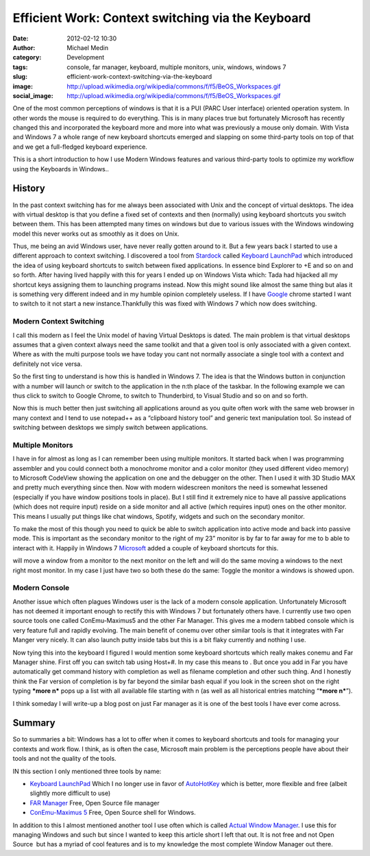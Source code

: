 Efficient Work: Context switching via the Keyboard
##################################################
:date: 2012-02-12 10:30
:author: Michael Medin
:category: Development
:tags: console, far manager, keyboard, multiple monitors, unix, windows, windows 7
:slug: efficient-work-context-switching-via-the-keyboard
:image: http://upload.wikimedia.org/wikipedia/commons/f/f5/BeOS_Workspaces.gif
:social_image: http://upload.wikimedia.org/wikipedia/commons/f/f5/BeOS_Workspaces.gif

One of the most common perceptions of windows is that it is a PUI (PARC
User interface) oriented operation system. In other words the mouse is
required to do everything. This is in many places true but fortunately
Microsoft has recently changed this and incorporated the keyboard more
and more into what was previously a mouse only domain. With Vista and
Windows 7 a whole range of new keyboard shortcuts emerged and slapping
on some third-party tools on top of that and we get a full-fledged
keyboard experience.

.. PELICAN_END_SUMMARY

This is a short introduction to how I use Modern Windows features and
various third-party tools to optimize my workflow using the Keyboards in
Windows..

|image0|\ History
-----------------

In the past context switching has for me always been associated with
Unix and the concept of virtual desktops. The idea with virtual desktop
is that you define a fixed set of contexts and then (normally) using
keyboard shortcuts you switch between them. This has been attempted many
times on windows but due to various issues with the Windows windowing
model this never works out as smoothly as it does on Unix.

Thus, me being an avid Windows user, have never really gotten around to
it. But a few years back I started to use a different approach to
context switching. I discovered a tool from
`Stardock <http://stardock.com>`__ called `Keyboard
LaunchPad <http://www.stardock.com/products/klp/>`__ which introduced
the idea of using keyboard shortcuts to switch between fixed
applications. In essence bind Explorer to +E and so on and so forth.
After having lived happily with this for years I ended up on Windows
Vista which: Tada had hijacked all my shortcut keys assigning them to
launching programs instead. Now this might sound like almost the same
thing but alas it is something very different indeed and in my humble
opinion completely useless. If I have `Google <http://www.google.com>`__
chrome started I want to switch to it not start a new
instance.Thankfully this was fixed with Windows 7 which now does
switching.

Modern Context Switching
========================

I call this modern as I feel the Unix model of having Virtual Desktops
is dated. The main problem is that virtual desktops assumes that a given
context always need the same toolkit and that a given tool is only
associated with a given context. Where as with the multi purpose tools
we have today you cant not normally associate a single tool with a
context and definitely not vice versa.

So the first ting to understand is how this is handled in Windows 7. The
idea is that the Windows button in conjunction with a number will launch
or switch to the application in the n:th place of the taskbar.
|image|\ In the following example we can thus click |image| to switch to
Google Chrome, |image| to switch to Thunderbird, |image| to Visual
Studio and so on and so forth.

Now this is much better then just switching all applications around as
you quite often work with the same web browser in many context and I
tend to use notepad++ as a “clipboard history tool” and generic text
manipulation tool. So instead of switching between desktops we simply
switch between applications.

|Multiple Monitors Circa 2001|\ Multiple Monitors
=================================================

I have in for almost as long as I can remember been using multiple
monitors. It started back when I was programming assembler and you could
connect both a monochrome monitor and a color monitor (they used
different video memory) to Microsoft CodeView showing the application on
one and the debugger on the other. Then I used it with 3D Studio MAX and
pretty much everything since then. Now with modern widescreen monitors
the need is somewhat lessened (especially if you have window positions
tools in place). But I still find it extremely nice to have all passive
applications (which does not require input) reside on a side monitor and
all active (which requires input) ones on the other monitor. This means
I usually put things like chat windows, Spotify, widgets and such on the
secondary monitor.

To make the most of this though you need to quick be able to switch
application into active mode and back into passive mode. This is
important as the secondary monitor to the right of my 23” monitor is by
far to far away for me to b able to interact with it. Happily in Windows
7 `Microsoft <http://www.microsoft.com>`__ added a couple of keyboard
shortcuts for this.

|image| will move a window from a monitor to the next monitor on the
left and |image| will do the same moving a windows to the next right
most monitor. In my case I just have two so both these do the same:
Toggle the monitor a windows is showed upon.

|image|\ Modern Console
=======================

Another issue which often plagues Windows user is the lack of a modern
console application. Unfortunately Microsoft has not deemed it important
enough to rectify this with Windows 7 but fortunately others have. I
currently use two open source tools one called ConEmu-Maximus5 and the
other Far Manager. This gives me a modern tabbed console which is very
feature full and rapidly evolving. The main benefit of conemu over other
similar tools is that it integrates with Far Manger very nicely. It can
also launch putty inside tabs but this is a bit flaky currently and
nothing I use.

|image|\ Now tying this into the keyboard I figured I would mention some
keyboard shortcuts which really makes conemu and Far Manager shine.
First off you can switch tab using Host+#. In my case this means |image|
to |image|. But once you add in Far you have automatically get command
history with completion as well as filename completion and other such
thing. And I honestly think the Far version of completion is by far
beyond the similar bash equal if you look in the screen shot on the
right typing ***more n*** pops up a list with all available file
starting with n (as well as all historical entries matching “\ ***more
n***\ ”).

I think someday I will write-up a blog post on just Far manager as it is
one of the best tools I have ever come across.

Summary
-------

So to summaries a bit: Windows has a lot to offer when it comes to
keyboard shortcuts and tools for managing your contexts and work flow. I
think, as is often the case, Microsoft main problem is the perceptions
people have about their tools and not the quality of the tools.

IN this section I only mentioned three tools by name:

-  `Keyboard LaunchPad <http://www.stardock.com/products/klp/>`__
   Which I no longer use in favor of
   `AutoHotKey <http://www.autohotkey.com/>`__ which is better, more
   flexible and free (albeit slightly more difficult to use)
-  `FAR Manager <http://www.farmanager.com/>`__
   Free, Open Source file manager
-  `ConEmu-Maximus 5 <http://code.google.com/p/conemu-maximus5/>`__
   Free, Open Source shell for Windows.

In addition to this I almost mentioned another tool I use often which is
called `Actual Window
Manager <http://www.actualtools.com/windowmanager/>`__. I use this for
managing Windows and such but since I wanted to keep this article short
I left that out. It is not free and not Open Source  but has a myriad of
cool features and is to my knowledge the most complete Window Manager
out there.

.. |image0| image:: http://upload.wikimedia.org/wikipedia/commons/f/f5/BeOS_Workspaces.gif
.. |image| image:: /images/image_thumb.png
   :target: /images/image.png
.. |image1| image:: /images/image_thumb1.png
   :target: /images/image1.png
.. |image2| image:: /images/image_thumb2.png
   :target: /images/image2.png
.. |image3| image:: /images/image_thumb3.png
   :target: /images/image3.png
.. |Multiple Monitors Circa 2001| image:: /images/P1010003_thumb.jpg
   :target: /images/P1010003.jpg
.. |image4| image:: /images/image_thumb4.png
   :target: /images/image4.png
.. |image5| image:: /images/image_thumb5.png
   :target: /images/image5.png
.. |image6| image:: /images/image_thumb6.png
   :target: /images/image6.png
.. |image7| image:: /images/image_thumb7.png
   :target: /images/image7.png
.. |image8| image:: /images/image_thumb8.png
   :target: /images/image8.png
.. |image9| image:: /images/image_thumb9.png
   :target: /images/image9.png
